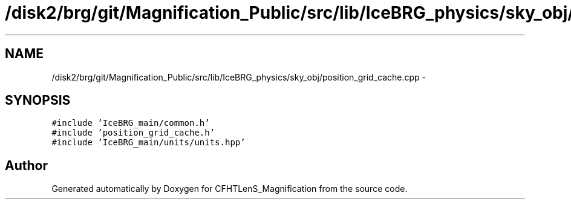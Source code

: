 .TH "/disk2/brg/git/Magnification_Public/src/lib/IceBRG_physics/sky_obj/position_grid_cache.cpp" 3 "Tue Jul 7 2015" "Version 0.9.0" "CFHTLenS_Magnification" \" -*- nroff -*-
.ad l
.nh
.SH NAME
/disk2/brg/git/Magnification_Public/src/lib/IceBRG_physics/sky_obj/position_grid_cache.cpp \- 
.SH SYNOPSIS
.br
.PP
\fC#include 'IceBRG_main/common\&.h'\fP
.br
\fC#include 'position_grid_cache\&.h'\fP
.br
\fC#include 'IceBRG_main/units/units\&.hpp'\fP
.br

.SH "Author"
.PP 
Generated automatically by Doxygen for CFHTLenS_Magnification from the source code\&.
